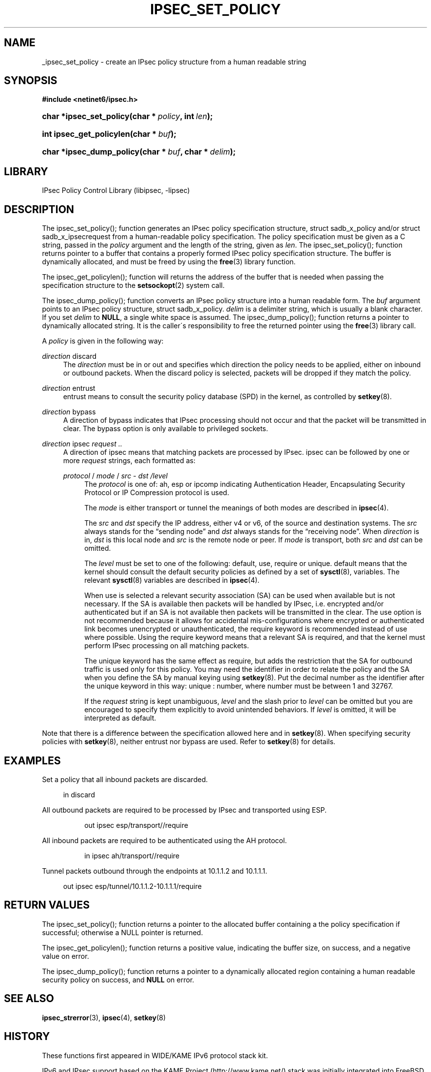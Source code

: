 '\" t
.\"     Title: IPSEC_SET_POLICY
.\"    Author: [FIXME: author] [see http://docbook.sf.net/el/author]
.\" Generator: DocBook XSL Stylesheets v1.75.2 <http://docbook.sf.net/>
.\"      Date: 02/25/2010
.\"    Manual: [FIXME: manual]
.\"    Source: [FIXME: source]
.\"  Language: English
.\"
.TH "IPSEC_SET_POLICY" "3" "02/25/2010" "[FIXME: source]" "[FIXME: manual]"
.\" -----------------------------------------------------------------
.\" * set default formatting
.\" -----------------------------------------------------------------
.\" disable hyphenation
.nh
.\" disable justification (adjust text to left margin only)
.ad l
.\" -----------------------------------------------------------------
.\" * MAIN CONTENT STARTS HERE *
.\" -----------------------------------------------------------------
.SH "NAME"
_ipsec_set_policy \- create an IPsec policy structure from a human readable string
.SH "SYNOPSIS"
.sp
.ft B
.nf
#include <netinet6/ipsec\&.h>
.fi
.ft
.HP \w'char\ *ipsec_set_policy('u
.BI "char *ipsec_set_policy(char\ *\ " "policy" ", int\ " "len" ");"
.HP \w'int\ ipsec_get_policylen('u
.BI "int ipsec_get_policylen(char\ *\ " "buf" ");"
.HP \w'char\ *ipsec_dump_policy('u
.BI "char *ipsec_dump_policy(char\ *\ " "buf" ", char\ *\ " "delim" ");"
.SH "LIBRARY"
.PP
IPsec Policy Control Library (libipsec, \-lipsec)
.SH "DESCRIPTION"
.PP
The ipsec_set_policy(); function generates an IPsec policy specification structure,
struct
sadb_x_policy
and/or
struct
sadb_x_ipsecrequest
from a human\-readable policy specification\&. The policy specification must be given as a C string, passed in the
\fIpolicy\fR
argument and the length of the string, given as
\fIlen\fR\&. The ipsec_set_policy(); function returns pointer to a buffer that contains a properly formed IPsec policy specification structure\&. The buffer is dynamically allocated, and must be freed by using the
\fBfree\fR(3)
library function\&.
.PP
The ipsec_get_policylen(); function will returns the address of the buffer that is needed when passing the specification structure to the
\fBsetsockopt\fR(2)
system call\&.
.PP
The ipsec_dump_policy(); function converts an IPsec policy structure into a human readable form\&. The
\fIbuf\fR
argument points to an IPsec policy structure,
struct
sadb_x_policy\&.
\fIdelim\fR
is a delimiter string, which is usually a blank character\&. If you set
\fIdelim\fR
to
\fBNULL\fR, a single white space is assumed\&. The ipsec_dump_policy(); function returns a pointer to dynamically allocated string\&. It is the caller\'s responsibility to free the returned pointer using the
\fBfree\fR(3)
library call\&.
.PP
A
\fIpolicy\fR
is given in the following way:
.PP
\fIdirection\fR discard
.RS 4
The
\fIdirection\fR
must be
in
or
out
and specifies which direction the policy needs to be applied, either on inbound or outbound packets\&. When the
discard
policy is selected, packets will be dropped if they match the policy\&.
.RE
.PP
\fIdirection\fR entrust
.RS 4
entrust
means to consult the security policy database (SPD) in the kernel, as controlled by
\fBsetkey\fR(8)\&.
.RE
.PP
\fIdirection\fR bypass
.RS 4
A direction of
bypass
indicates that IPsec processing should not occur and that the packet will be transmitted in clear\&. The bypass option is only available to privileged sockets\&.
.RE
.PP
\fIdirection\fR \fI \fR ipsec \fIrequest\fR \fI\&.\&.\fR \fI \fR
.RS 4
A direction of
ipsec
means that matching packets are processed by IPsec\&.
ipsec
can be followed by one or more
\fIrequest\fR
strings, each formatted as:
.PP
\fIprotocol\fR \fI \fR / \fImode\fR \fI \fR / \fIsrc\fR \fI \fR \- \fIdst\fR \fI \fR \fI/level\fR \fI \fR
.RS 4
The
\fIprotocol\fR
is one of:
ah,
esp
or
ipcomp
indicating Authentication Header, Encapsulating Security Protocol or IP Compression protocol is used\&.
.sp
The
\fImode\fR
is either
transport
or
tunnel
the meanings of both modes are described in
\fBipsec\fR(4)\&.
.sp
The
\fIsrc\fR
and
\fIdst\fR
specify the IP address, either v4 or v6, of the source and destination systems\&. The
\fIsrc\fR
always stands for the \(lqsending node\(rq and
\fIdst\fR
always stands for the \(lqreceiving node\(rq\&. When
\fIdirection\fR
is
in,
\fIdst\fR
is this local node and
\fIsrc\fR
is the remote node or peer\&. If
\fImode\fR
is
transport, both
\fIsrc\fR
and
\fIdst\fR
can be omitted\&.
.sp
The
\fIlevel\fR
must be set to one of the following:
default,
use,
require
or
unique\&.
default
means that the kernel should consult the default security policies as defined by a set of
\fBsysctl\fR(8), variables\&. The relevant
\fBsysctl\fR(8)
variables are described in
\fBipsec\fR(4)\&.
.sp
When
use
is selected a relevant security association (SA) can be used when available but is not necessary\&. If the SA is available then packets will be handled by IPsec, i\&.e\&. encrypted and/or authenticated but if an SA is not available then packets will be transmitted in the clear\&. The
use
option is not recommended because it allows for accidental mis\-configurations where encrypted or authenticated link becomes unencrypted or unauthenticated, the
require
keyword is recommended instead of
use
where possible\&. Using the
require
keyword means that a relevant SA is required, and that the kernel must perform IPsec processing on all matching packets\&.
.sp
The
unique
keyword has the same effect as
require, but adds the restriction that the SA for outbound traffic is used only for this policy\&. You may need the identifier in order to relate the policy and the SA when you define the SA by manual keying using
\fBsetkey\fR(8)\&. Put the decimal number as the identifier after the
unique
keyword in this way:
unique
:
number, where
number
must be between 1 and 32767\&.
.sp
If the
\fIrequest\fR
string is kept unambiguous,
\fIlevel\fR
and the slash prior to
\fIlevel\fR
can be omitted but you are encouraged to specify them explicitly to avoid unintended behaviors\&. If
\fIlevel\fR
is omitted, it will be interpreted as
default\&.
.RE
.RE
.PP
Note that there is a difference between the specification allowed here and in
\fBsetkey\fR(8)\&. When specifying security policies with
\fBsetkey\fR(8), neither entrust nor bypass are used\&. Refer to
\fBsetkey\fR(8)
for details\&.
.SH "EXAMPLES"
.PP
Set a policy that all inbound packets are discarded\&.
.sp
.if n \{\
.RS 4
.\}
.nf
in discard

.fi
.if n \{\
.RE
.\}
.PP
All outbound packets are required to be processed by IPsec and transported using ESP\&.
.sp
.if n \{\
.RS 4
.\}
.nf
.sp
.if n \{\
.RS 4
.\}
.nf
out ipsec esp/transport//require

.fi
.if n \{\
.RE
.\}
.sp

.fi
.if n \{\
.RE
.\}
.PP
All inbound packets are required to be authenticated using the AH protocol\&.
.sp
.if n \{\
.RS 4
.\}
.nf
.sp
.if n \{\
.RS 4
.\}
.nf
in ipsec ah/transport//require

.fi
.if n \{\
.RE
.\}
.sp

.fi
.if n \{\
.RE
.\}
.PP
Tunnel packets outbound through the endpoints at 10\&.1\&.1\&.2 and 10\&.1\&.1\&.1\&.
.sp
.if n \{\
.RS 4
.\}
.nf
out ipsec esp/tunnel/10\&.1\&.1\&.2\-10\&.1\&.1\&.1/require

.fi
.if n \{\
.RE
.\}
.SH "RETURN VALUES"
.PP
The ipsec_set_policy(); function returns a pointer to the allocated buffer containing a the policy specification if successful; otherwise a NULL pointer is returned\&.
.PP
The ipsec_get_policylen(); function returns a positive value, indicating the buffer size, on success, and a negative value on error\&.
.PP
The ipsec_dump_policy(); function returns a pointer to a dynamically allocated region containing a human readable security policy on success, and
\fBNULL\fR
on error\&.
.SH "SEE ALSO"
.PP
\fBipsec_strerror\fR(3),
\fBipsec\fR(4),
\fBsetkey\fR(8)
.SH "HISTORY"
.PP
These functions first appeared in WIDE/KAME IPv6 protocol stack kit\&.
.PP
IPv6 and IPsec support based on the KAME Project (http://www\&.kame\&.net/) stack was initially integrated into
FreeBSD 4\&.0(TM)
